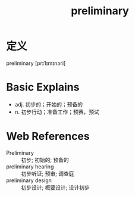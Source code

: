 #+title: preliminary
#+roam_tags:英语单词

* 定义
  
preliminary [prɪˈlɪmɪnəri]

* Basic Explains
- adj. 初步的；开始的；预备的
- n. 初步行动；准备工作；预赛，预试

* Web References
- Preliminary :: 初步; 初始的; 预备的
- preliminary hearing :: 初步听证; 预审; 调查庭
- preliminary design :: 初步设计; 概要设计; 设计初步

